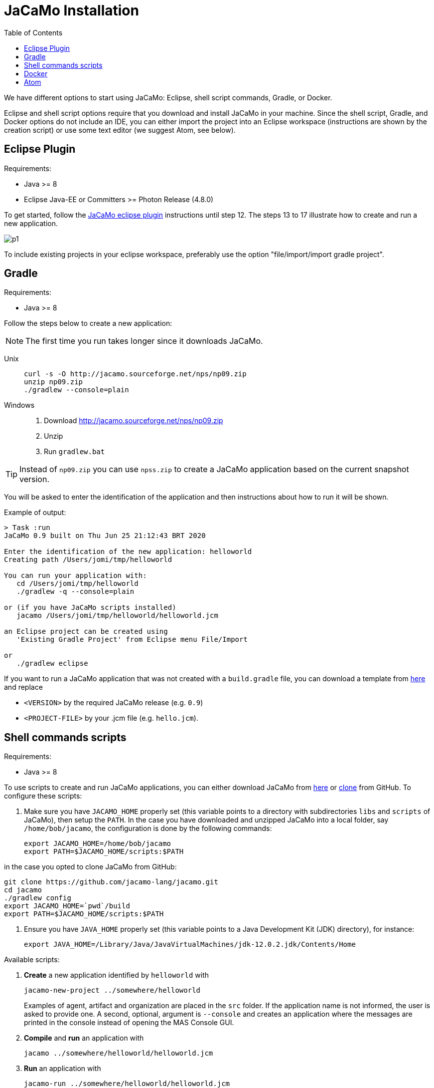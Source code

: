 = JaCaMo Installation
:toc: right

ifdef::env-github[:outfilesuffix: .adoc]

We have different options to start using JaCaMo: Eclipse, shell script commands, Gradle, or Docker.

Eclipse and shell script options require that you download and install JaCaMo in your machine.
Since the shell script, Gradle, and Docker options do not include an IDE, you can either import the project into an Eclipse workspace (instructions are shown by the creation script) or use some text editor (we suggest Atom, see below).

== Eclipse Plugin

Requirements:

- Java >= 8
- Eclipse Java-EE or Committers >= Photon Release (4.8.0)

To get started, follow the http://jacamo.sourceforge.net/eclipseplugin/tutorial/[JaCaMo eclipse plugin] instructions until step 12. The steps 13 to 17 illustrate how to create and run a new application.

image:./tutorials/hello-world/screens/p1.png[]

To include existing projects in your eclipse workspace, preferably use the option "file/import/import gradle project".

== Gradle

Requirements:

- Java >= 8

Follow the steps below to create a new application:

NOTE: The first time you run takes longer since it downloads JaCaMo.

Unix::
+
----------------
curl -s -O http://jacamo.sourceforge.net/nps/np09.zip
unzip np09.zip
./gradlew --console=plain
----------------

Windows::
1. Download http://jacamo.sourceforge.net/nps/np09.zip
2. Unzip
3. Run `gradlew.bat`

TIP: Instead of `np09.zip` you can use `npss.zip` to create a JaCaMo application based on the current snapshot version.

//https://curl.haxx.se[`curl`] is a program that simply downloads the `np07.zip` file from http://jacamo.sourceforge.net/nps/np07.zip.

You will be asked to enter the identification of the application and then instructions about how to run it will be shown.

Example of output:
----
> Task :run
JaCaMo 0.9 built on Thu Jun 25 21:12:43 BRT 2020

Enter the identification of the new application: helloworld
Creating path /Users/jomi/tmp/helloworld

You can run your application with:
   cd /Users/jomi/tmp/helloworld
   ./gradlew -q --console=plain

or (if you have JaCaMo scripts installed)
   jacamo /Users/jomi/tmp/helloworld/helloworld.jcm

an Eclipse project can be created using
   'Existing Gradle Project' from Eclipse menu File/Import

or
   ./gradlew eclipse
----

If you want to run a JaCaMo application that was not created with a `build.gradle` file, you can download a template from https://raw.githubusercontent.com/jacamo-lang/jacamo/master/src/main/resources/templates/build.gradle[here] and replace

- `<VERSION>` by the required JaCaMo release (e.g. `0.9`)
- `<PROJECT-FILE>` by your .jcm file (e.g. `hello.jcm`).

== Shell commands scripts

Requirements:

- Java >= 8


To use scripts to create and run JaCaMo applications, you can either
download JaCaMo from https://sourceforge.net/projects/jacamo/files/version-0[here]
or https://github.com/jacamo-lang/jacamo[clone] from GitHub.
To configure these scripts:

. Make sure you have `JACAMO_HOME` properly set (this variable points to a directory with  subdirectories `libs` and `scripts` of JaCaMo), then setup the `PATH`.
In the case you have downloaded and unzipped JaCaMo into a local folder, say `/home/bob/jacamo`, the configuration is done by the following commands:

    export JACAMO_HOME=/home/bob/jacamo
    export PATH=$JACAMO_HOME/scripts:$PATH

in the case you opted to clone JaCaMo from GitHub:

    git clone https://github.com/jacamo-lang/jacamo.git
    cd jacamo
    ./gradlew config
    export JACAMO_HOME=`pwd`/build
    export PATH=$JACAMO_HOME/scripts:$PATH

. Ensure you have `JAVA_HOME` properly set (this variable points to a Java Development Kit (JDK) directory), for instance:

    export JAVA_HOME=/Library/Java/JavaVirtualMachines/jdk-12.0.2.jdk/Contents/Home

Available scripts:

. *Create* a new application identified by `helloworld` with
+
----
jacamo-new-project ../somewhere/helloworld
----
Examples of agent, artifact and organization are placed in the `src` folder. If the application name is not informed, the user is asked to provide one. A second, optional, argument is `--console` and creates an application where the messages are printed in the console instead of opening the MAS Console GUI.


. *Compile* and *run* an application with
+
    jacamo ../somewhere/helloworld/helloworld.jcm

. *Run* an application with
+
    jacamo-run ../somewhere/helloworld/helloworld.jcm


. To create a single jar file with all resources to run the application:
+
----
jacamo-jar helloworld.jcm
----
that can be run by
+
----
java -jar helloworld.jar
----

[cols="<1,<1,<2",options="header"]
|===
| Script | Arguments | Examples

| jacamo-new-project  | [_application name_]

   [, `--console`]
|  `jacamo-new-project`

   `jacamo-new-project helloworld`

   `jacamo-new-project helloworld --console`

| jacamo              | _application name_  |  `jacamo helloworld.jcm`

| jacamo-run          | _application name_  |  `jacamo-run helloworld.jcm`

| jacamo-jar          | _application name_  |  `jacamo-jar helloworld.jcm`

|===


== Docker

Requirements:

- https://github.com/jacamo-lang/docker[Docker]

See link:https://github.com/jacamo-lang/docker[JaCaMo-Docker page] for instructions on how to create and run JaCaMo application using Docker images.

== Atom

For an IDE lighter than Eclipse, we recommend https://atom.io[Atom]. The following packages provide syntax highlight for AgentSpeak (the Jason language) and JCM projects: https://atom.io/packages/language-jcm[language-jcm] and https://atom.io/packages/language-agentspeak[language-agentspeak].

image:./tutorials/hello-world/screens/atom1.png[]

image:./tutorials/hello-world/screens/atom2.png[]
